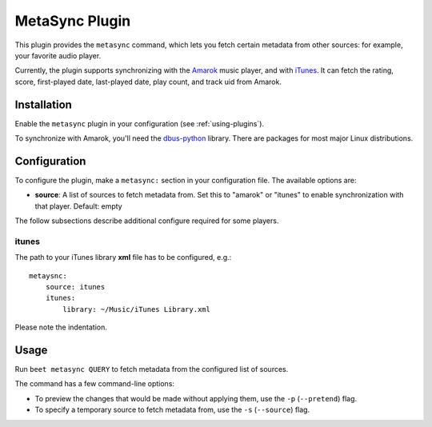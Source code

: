 MetaSync Plugin
===============

This plugin provides the ``metasync`` command, which lets you fetch certain
metadata from other sources: for example, your favorite audio player.

Currently, the plugin supports synchronizing with the `Amarok`_ music player,
and with `iTunes`_.
It can fetch the rating, score, first-played date, last-played date, play
count, and track uid from Amarok.

.. _Amarok: https://amarok.kde.org/
.. _iTunes: https://www.apple.com/itunes/


Installation
------------

Enable the ``metasync`` plugin in your configuration (see
:ref:`using-plugins`).

To synchronize with Amarok, you'll need the `dbus-python`_ library. There are
packages for most major Linux distributions.

.. _dbus-python: http://dbus.freedesktop.org/releases/dbus-python/


Configuration
-------------

To configure the plugin, make a ``metasync:`` section in your configuration
file. The available options are:

- **source**: A list of sources to fetch metadata from. Set this to "amarok" or
  "itunes" to enable synchronization with that player.
  Default: empty

The follow subsections describe additional configure required for some players.

itunes
''''''

The path to your iTunes library **xml** file has to be configured, e.g.::

    metaysnc:
        source: itunes
        itunes:
            library: ~/Music/iTunes Library.xml

Please note the indentation.

Usage
-----

Run ``beet metasync QUERY`` to fetch metadata from the configured list of
sources.

The command has a few command-line options:

* To preview the changes that would be made without applying them, use the
  ``-p`` (``--pretend``) flag.
* To specify a temporary source to fetch metadata from, use the ``-s``
  (``--source``) flag.
